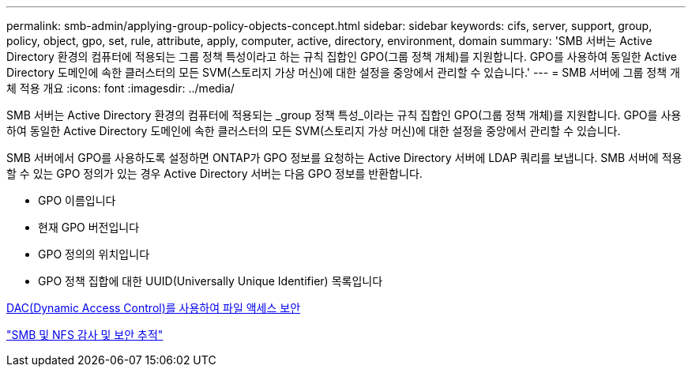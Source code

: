 ---
permalink: smb-admin/applying-group-policy-objects-concept.html 
sidebar: sidebar 
keywords: cifs, server, support, group, policy, object, gpo, set, rule, attribute, apply, computer, active, directory, environment, domain 
summary: 'SMB 서버는 Active Directory 환경의 컴퓨터에 적용되는 그룹 정책 특성이라고 하는 규칙 집합인 GPO(그룹 정책 개체)를 지원합니다. GPO를 사용하여 동일한 Active Directory 도메인에 속한 클러스터의 모든 SVM(스토리지 가상 머신)에 대한 설정을 중앙에서 관리할 수 있습니다.' 
---
= SMB 서버에 그룹 정책 개체 적용 개요
:icons: font
:imagesdir: ../media/


[role="lead"]
SMB 서버는 Active Directory 환경의 컴퓨터에 적용되는 _group 정책 특성_이라는 규칙 집합인 GPO(그룹 정책 개체)를 지원합니다. GPO를 사용하여 동일한 Active Directory 도메인에 속한 클러스터의 모든 SVM(스토리지 가상 머신)에 대한 설정을 중앙에서 관리할 수 있습니다.

SMB 서버에서 GPO를 사용하도록 설정하면 ONTAP가 GPO 정보를 요청하는 Active Directory 서버에 LDAP 쿼리를 보냅니다. SMB 서버에 적용할 수 있는 GPO 정의가 있는 경우 Active Directory 서버는 다음 GPO 정보를 반환합니다.

* GPO 이름입니다
* 현재 GPO 버전입니다
* GPO 정의의 위치입니다
* GPO 정책 집합에 대한 UUID(Universally Unique Identifier) 목록입니다


xref:secure-file-access-dynamic-access-control-concept.adoc[DAC(Dynamic Access Control)를 사용하여 파일 액세스 보안]

link:../nas-audit/index.html["SMB 및 NFS 감사 및 보안 추적"]
